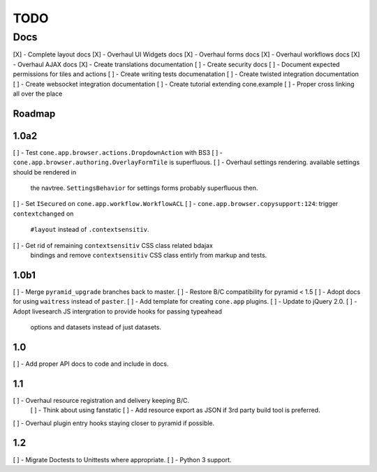 ====
TODO
====

Docs
====

[X] - Complete layout docs
[X] - Overhaul UI Widgets docs
[X] - Overhaul forms docs
[X] - Overhaul workflows docs
[X] - Overhaul AJAX docs
[X] - Create translations documentation
[ ] - Create security docs
[ ] - Document expected permissions for tiles and actions
[ ] - Create writing tests documenatation
[ ] - Create twisted integration documentation
[ ] - Create websocket integration documentation
[ ] - Create tutorial extending cone.example
[ ] - Proper cross linking all over the place


Roadmap
-------

1.0a2
-----

[ ] - Test ``cone.app.browser.actions.DropdownAction`` with BS3
[ ] - ``cone.app.browser.authoring.OverlayFormTile`` is superfluous.
[ ] - Overhaul settings rendering. available settings should be rendered in
      the navtree. ``SettingsBehavior`` for settings forms probably superfluous
      then.
[ ] - Set ``ISecured`` on ``cone.app.workflow.WorkflowACL``
[ ] - ``cone.app.browser.copysupport:124``: trigger ``contextchanged`` on
      ``#layout`` instead of ``.contextsensitiv``.
[ ] - Get rid of remaining ``contextsensitiv`` CSS class related bdajax
      bindings and remove ``contextsensitiv`` CSS class entirly from markup and
      tests.

1.0b1
-----

[ ] - Merge ``pyramid_upgrade`` branches back to master.
[ ] - Restore B/C compatibility for pyramid < 1.5
[ ] - Adopt docs for using ``waitress`` instead of ``paster``.
[ ] - Add template for creating ``cone.app`` plugins.
[ ] - Update to jQuery 2.0.
[ ] - Adopt livesearch JS intergration to provide hooks for passing typeahead
      options and datasets instead of just datasets.

1.0
---

[ ] - Add proper API docs to code and include in docs.

1.1
---

[ ] - Overhaul resource registration and delivery keeping B/C.
    [ ] - Think about using fanstatic
    [ ] - Add resource export as JSON if 3rd party build tool is preferred.
[ ] - Overhaul plugin entry hooks staying closer to pyramid if possible.

1.2
---

[ ] - Migrate Doctests to Unittests where appropriate.
[ ] - Python 3 support.
